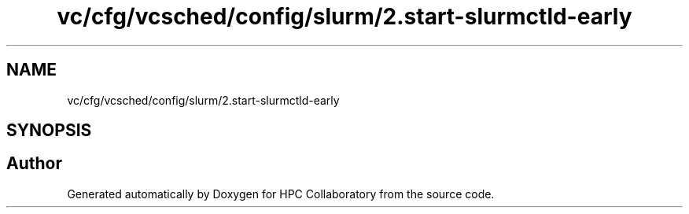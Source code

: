 .TH "vc/cfg/vcsched/config/slurm/2.start-slurmctld-early" 3 "Fri Jan 10 2020" "HPC Collaboratory" \" -*- nroff -*-
.ad l
.nh
.SH NAME
vc/cfg/vcsched/config/slurm/2.start-slurmctld-early
.SH SYNOPSIS
.br
.PP
.SH "Author"
.PP 
Generated automatically by Doxygen for HPC Collaboratory from the source code\&.
